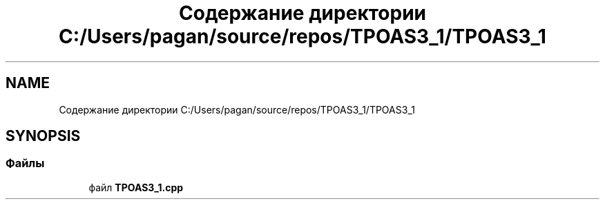 .TH "Содержание директории C:/Users/pagan/source/repos/TPOAS3_1/TPOAS3_1" 3 "Вт 17 Май 2022" "My Project" \" -*- nroff -*-
.ad l
.nh
.SH NAME
Содержание директории C:/Users/pagan/source/repos/TPOAS3_1/TPOAS3_1
.SH SYNOPSIS
.br
.PP
.SS "Файлы"

.in +1c
.ti -1c
.RI "файл \fBTPOAS3_1\&.cpp\fP"
.br
.in -1c
